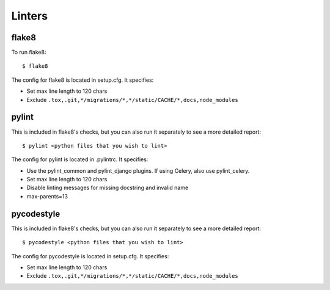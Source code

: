 Linters
=======

.. index:: linters


flake8
------

To run flake8: ::

    $ flake8

The config for flake8 is located in setup.cfg. It specifies:

* Set max line length to 120 chars
* Exclude ``.tox,.git,*/migrations/*,*/static/CACHE/*,docs,node_modules``

pylint
------

This is included in flake8's checks, but you can also run it separately to see a more detailed report: ::

    $ pylint <python files that you wish to lint>

The config for pylint is located in .pylintrc. It specifies:

* Use the pylint_common and pylint_django plugins. If using Celery, also use pylint_celery.
* Set max line length to 120 chars
* Disable linting messages for missing docstring and invalid name
* max-parents=13

pycodestyle
-----------

This is included in flake8's checks, but you can also run it separately to see a more detailed report: ::

    $ pycodestyle <python files that you wish to lint>

The config for pycodestyle is located in setup.cfg. It specifies:

* Set max line length to 120 chars
* Exclude ``.tox,.git,*/migrations/*,*/static/CACHE/*,docs,node_modules``
